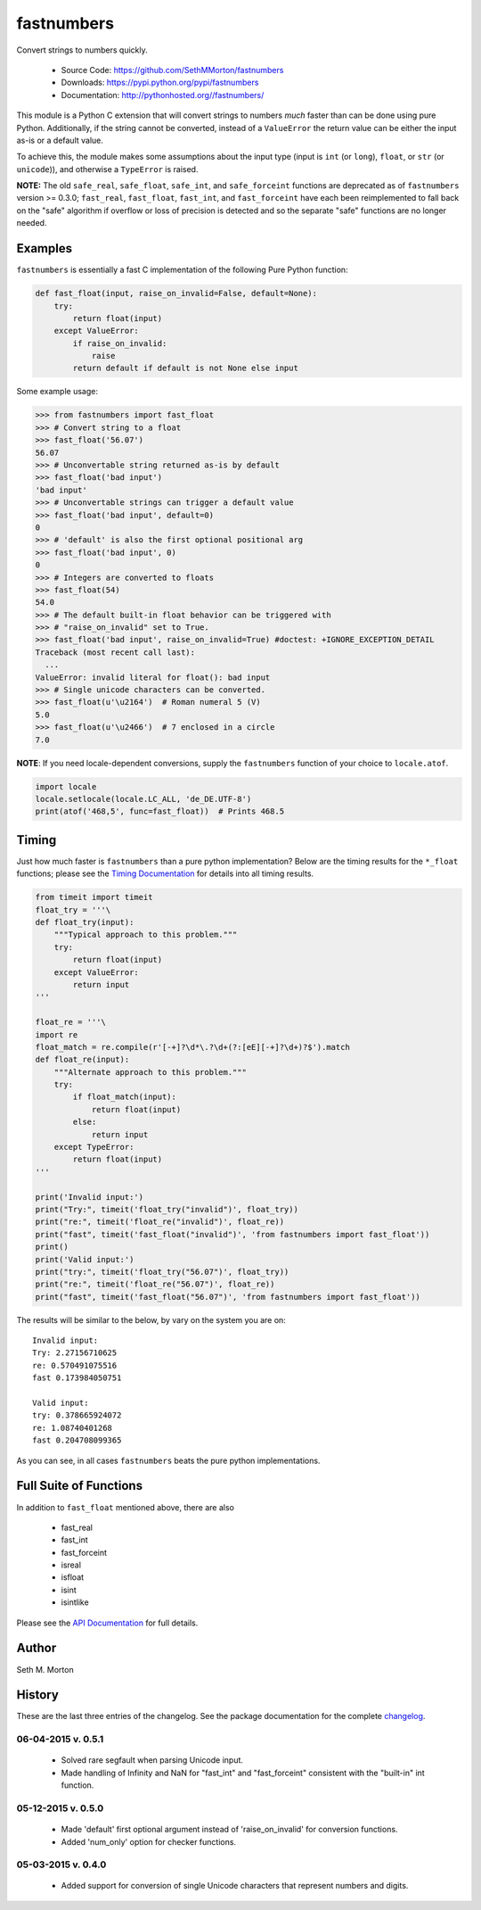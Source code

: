 fastnumbers
===========

.. image:: https://travis-ci.org/SethMMorton/fastnumbers.svg?branch=develop
    :target: https://travis-ci.org/SethMMorton/fastnumbers

Convert strings to numbers quickly.

    - Source Code: https://github.com/SethMMorton/fastnumbers
    - Downloads: https://pypi.python.org/pypi/fastnumbers
    - Documentation: http://pythonhosted.org//fastnumbers/

This module is a Python C extension that will convert strings to
numbers *much* faster than can be done using pure Python.  Additionally,
if the string cannot be converted, instead of a ``ValueError`` the return
value can be either the input as-is or a default value.

To achieve this, the module makes some assumptions about the input type
(input is ``int`` (or ``long``), ``float``, or ``str`` (or ``unicode``)),
and otherwise a ``TypeError`` is raised.

**NOTE:** The old ``safe_real``, ``safe_float``, ``safe_int``, and
``safe_forceint`` functions are deprecated as of ``fastnumbers`` version
>= 0.3.0; ``fast_real``, ``fast_float``, ``fast_int``, and ``fast_forceint``
have each been reimplemented to fall back on the "safe" algorithm if
overflow or loss of precision is detected and so the separate "safe" functions
are no longer needed.

Examples
--------

``fastnumbers`` is essentially a fast C implementation of the following
Pure Python function:

.. code-block:: python

    def fast_float(input, raise_on_invalid=False, default=None):
        try:
            return float(input)
        except ValueError:
            if raise_on_invalid:
                raise
            return default if default is not None else input

Some example usage:

.. code-block:: python

    >>> from fastnumbers import fast_float
    >>> # Convert string to a float
    >>> fast_float('56.07')
    56.07
    >>> # Unconvertable string returned as-is by default
    >>> fast_float('bad input')
    'bad input'
    >>> # Unconvertable strings can trigger a default value
    >>> fast_float('bad input', default=0)
    0
    >>> # 'default' is also the first optional positional arg
    >>> fast_float('bad input', 0)
    0
    >>> # Integers are converted to floats
    >>> fast_float(54)
    54.0
    >>> # The default built-in float behavior can be triggered with
    >>> # "raise_on_invalid" set to True. 
    >>> fast_float('bad input', raise_on_invalid=True) #doctest: +IGNORE_EXCEPTION_DETAIL
    Traceback (most recent call last):
      ...
    ValueError: invalid literal for float(): bad input
    >>> # Single unicode characters can be converted.
    >>> fast_float(u'\u2164')  # Roman numeral 5 (V)
    5.0
    >>> fast_float(u'\u2466')  # 7 enclosed in a circle
    7.0


**NOTE**: If you need locale-dependent conversions, supply the ``fastnumbers``
function of your choice to ``locale.atof``.

.. code-block:: python

    import locale
    locale.setlocale(locale.LC_ALL, 'de_DE.UTF-8')
    print(atof('468,5', func=fast_float))  # Prints 468.5

Timing
------

Just how much faster is ``fastnumbers`` than a pure python implementation?
Below are the timing results for the ``*_float`` functions; please see the
`Timing Documentation <http://pythonhosted.org//fastnumbers/timing.html>`_
for details into all timing results.

.. code-block:: python

    from timeit import timeit
    float_try = '''\
    def float_try(input):
        """Typical approach to this problem."""
        try:
            return float(input)
        except ValueError:
            return input
    '''

    float_re = '''\
    import re
    float_match = re.compile(r'[-+]?\d*\.?\d+(?:[eE][-+]?\d+)?$').match
    def float_re(input):
        """Alternate approach to this problem."""
        try:
            if float_match(input):
                return float(input)
            else:
                return input
        except TypeError:
            return float(input)
    '''

    print('Invalid input:')
    print("Try:", timeit('float_try("invalid")', float_try))
    print("re:", timeit('float_re("invalid")', float_re))
    print("fast", timeit('fast_float("invalid")', 'from fastnumbers import fast_float'))
    print()
    print('Valid input:')
    print("try:", timeit('float_try("56.07")', float_try))
    print("re:", timeit('float_re("56.07")', float_re))
    print("fast", timeit('fast_float("56.07")', 'from fastnumbers import fast_float'))

The results will be similar to the below, by vary on the system you are on::

    Invalid input:
    Try: 2.27156710625
    re: 0.570491075516
    fast 0.173984050751

    Valid input:
    try: 0.378665924072
    re: 1.08740401268
    fast 0.204708099365

As you can see, in all cases ``fastnumbers`` beats the pure python
implementations.

Full Suite of Functions
-----------------------

In addition to ``fast_float`` mentioned above, there are also

    - fast_real
    - fast_int
    - fast_forceint
    - isreal
    - isfloat
    - isint
    - isintlike

Please see the `API Documentation <http://pythonhosted.org//fastnumbers/api.html>`_
for full details.

Author
------

Seth M. Morton

History
-------

These are the last three entries of the changelog.  See the package documentation
for the complete `changelog <http://pythonhosted.org//fastnumbers/changelog.html>`_.

06-04-2015 v. 0.5.1
'''''''''''''''''''

    - Solved rare segfault when parsing Unicode input.
    - Made handling of Infinity and NaN for "fast_int" and "fast_forceint"
      consistent with the "built-in" int function.

05-12-2015 v. 0.5.0
'''''''''''''''''''

    - Made 'default' first optional argument instead of 'raise_on_invalid'
      for conversion functions.
    - Added 'num_only' option for checker functions.

05-03-2015 v. 0.4.0
'''''''''''''''''''

    - Added support for conversion of single Unicode characters
      that represent numbers and digits.
